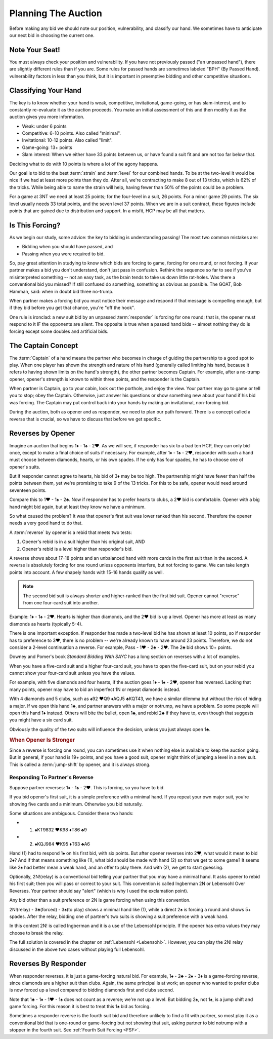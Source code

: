.. _planning:

.. index::planning

Planning The Auction
====================

Before making any bid we should note our position, vulnerability, and classify our hand.
We sometimes have to anticipate our next bid in choosing the current one.

Note Your Seat!
---------------

You must always check your position and vulnerability. If you have not previously
passed ("an unpassed hand"), there are slightly different rules than if you are.
Some rules for passed hands are sometimes labeled "BPH" (By Passed Hand). vulnerability
factors in less than you think, but it is important in preemptive bidding and other
competitive situations.

.. _classification:

.. index::classifying your hand

Classifying Your Hand
---------------------

The key is to know whether your hand is weak, competitive,
invitational, game-going, or has slam-interest, and to constantly re-evaluate
it as the auction proceeds. You make an initial assessment of this and then 
modify it as the auction gives you more information.

* Weak: under 6 points
* Competitive: 6-10 points. Also called "minimal".
* Invitational: 10-12 points. Also called "limit".
* Game-going: 13+ points
* Slam interest: When we either have 33 points between us, or have found a suit fit 
  and are not too far below that.

Deciding what to do with 10 points is where a lot of the agony happens.

Our goal is to bid to the best :term:`strain` and :term:`level` for our combined hands.
To be at the two-level it would be nice if we had at least
more points than they do. After all, we're contracting to make 8 out of 13
tricks, which is 62% of the tricks. While being able to name the strain will help, having
fewer than 50% of the points could be a problem.

For a game at 3NT we need at least 25 points; for the four-level in a suit, 26 points.
For a minor game 29 points. The six level usually needs 33 total points, and the 
seven level 37 points.  When we are in a suit contract, these figures include points
that are gained due to distribution and support.  In a misfit, HCP may be all that 
matters.

Is This Forcing?
----------------

As we begin our study, some advice: the key to bidding is understanding passing!  
The most two common mistakes are:

* Bidding when you should have passed, and
* Passing when you were required to bid.

So, pay great attention in studying to know which bids are forcing to game,
forcing for one round, or not forcing. If your partner makes a bid you don't
understand, don't just pass in confusion. Rethink the sequence so far to see if
you've misinterpreted something -- not an easy task, as the brain tends to take
us down little rat-holes. Was there a conventional bid you missed? 
If still confused do something, something as obvious
as possible. The GOAT, Bob Hamman, said: when in doubt bid three no-trump.

When partner makes a forcing bid you must notice their message and respond if that
message is compelling enough, but if they bid before you get that chance, you're 
"off the hook".

One rule is ironclad: a new suit bid by an unpassed :term:`responder` is forcing 
for one round; that is, the opener must respond to it IF the opponents are silent.
The opposite is true when a passed hand bids -- almost nothing they do is forcing 
except some doubles and artificial bids.

The Captain Concept
-------------------

The :term:`Captain` of a hand means the partner who becomes in charge of guiding the
partnership to a good spot to play. When one player has shown
the strength and nature of his hand (generally called limiting his hand, 
because it refers to having shown limits on the hand's strength), the other
partner becomes Captain. For example, after a no-trump opener, opener's strength is known 
to within three points, and the responder is the Captain.

When partner is Captain, go to your cabin, look out the porthole, and enjoy the 
view. Your partner may go to game or tell you to stop;  obey the
Captain. Otherwise, just answer his questions or show something new about your
hand if his bid was forcing. The Captain may put control back into your
hands by making an invitational, non-forcing bid.  

.. _Reverses:

.. index::reverse

During the auction, both as opener and as responder, we need to plan our path
forward.  There is a concept called a reverse that is crucial, so we have to 
discuss that before we get specific.

Reverses by Opener
------------------

Imagine an auction that begins 1♦ - 1♠ - 2♥. As we will see, if responder has six
to a bad ten HCP, they can only bid once, except to make a final choice of suits if
necessary.  For example, after 1♦ - 1♠ - 2♥, responder with such a hand must choose
between diamonds, hearts, or his own spades.  If he only has four spades, he has to
choose one of opener's suits.

But if responder cannot agree to hearts, his bid of 3♦ may be too high.  The
partnership might have fewer than half the points between them, yet we're promising to
take 9 of the 13 tricks. For this to be safe, opener would need around seventeen
points.

Compare this to 1♥ - 1♠ - 2♣. Now if responder has to prefer hearts to clubs, a 2♥ bid
is comfortable. Opener with a big hand might bid again, but at least they know we 
have a minimum. 

So what caused the problem? It was that opener's first suit was lower ranked than
his second. Therefore the opener needs a very good hand to do that.

A :term:`reverse` by opener is a rebid that meets two tests:

#. Opener's rebid is in a suit higher than his original suit, AND
#. Opener's rebid is a level higher than responder's bid.

A reverse shows about 17-18 points and an unbalanced hand with 
more cards in the first suit than in the second. A reverse is 
absolutely forcing for one round unless opponents interfere, but not forcing to game.
We can take length points into account. A few shapely hands with 15-16 hands 
qualify as well. 

.. note::

   The second bid suit is always shorter and higher-ranked than the first bid suit.
   Opener cannot "reverse" from one four-card suit into another. 

Example: 1♦ - 1♠ - 2♥. Hearts is higher than diamonds, and the 2♥ bid is up a level. 
Opener has more at least as many diamonds as hearts (typically 5-4).  

There is one important exception. If responder has made a two-level bid he has
shown at least 10 points, so if responder has to preference to 3♥, there is no
problem -- we're already known to have around 23 points. Therefore, we do not
consider a 2-level continuation a reverse. For example, Pass - 1♥ - 2♣ - 2♥.
The 2♣ bid shows 10+ points.

Downey and Pomer's book :title:`Standard Bidding With SAYC` has a long 
section on reverses with a lot of examples.

When you have a five-card suit and a higher four-card suit, you have to open
the five-card suit, but on your rebid you cannot show your four-card suit
unless you have the values.  

For example, with five diamonds and four hearts, if the auction goes 1♦ - 1♠ -
2♥, opener has reversed. Lacking that many points, opener may have to bid an
imperfect 1N or repeat diamonds instead.

With 4 diamonds and 5 clubs, such as ♠92 ♥Q9 ♦AQJ5 ♣KQT43, we have a similar
dilemma but without the risk of hiding a major. If we open this hand 1♣, and
partner answers with a major or notrump, we have a problem. So some people will
open this hand 1♦ instead.  Others will bite the bullet, open 1♣, and rebid 2♣
if they have to, even though that suggests you might have a six card suit. 

Obviously the quality of the two suits will influence the decision, unless you just  
always open 1♣. 
   
.. rubric::
   When Opener Is Stronger

.. index:: jump-shift choice

Since a reverse is forcing one round, you can sometimes use it when nothing
else is available to keep the auction going. But in general, if your hand is
19+ points, and you have a good suit, opener might think of jumping a level in a
new suit. This is called a :term:`jump-shift` by opener, and it is always strong.

.. index:: reverse

Responding To Partner's Reverse
~~~~~~~~~~~~~~~~~~~~~~~~~~~~~~~

Suppose partner reverses: 1♦ - 1♠ - 2♥. This is forcing, so you
have to bid. 

If you bid opener's first suit, it is a simple preference with a minimal hand.
If you repeat your own major suit, you're showing five cards and a minimum.  
Otherwise you bid naturally.

Some situations are ambiguous. Consider these two hands:

* (1) ♠KT9832 ♥K98 ♦T86 ♣9
* (2) ♠KQJ984 ♥K95 ♦T63 ♣A6

Hand (1) had to respond 1♠ on his first bid, with six points. But after opener
reverses into 2♥, what would it 
mean to bid 2♠?  And if that means something like (1), what bid should
be made with hand (2) so that we get to some game? It seems like 2♠ had better
mean a weak hand, and an offer to play there. And with (2), we get to start guessing.

.. index::
   convention;Ingberman
   convention;Lebensohl
   
Optionally, 2N!(relay) is a conventional bid telling your partner that you may
have a minimal hand. It asks opener to rebid his first suit; then you will pass
or correct to your suit. This convention is called Ingberman 2N or Lebensohl
Over Reverses.  Your partner should say "alert" (which is why I used the
exclamation point).

Any bid other than a suit preference or 2N is game forcing when using this convention.

2N!(relay) - 3♣(forced) - 3♠(to play) shows a minimal hand like
(1), while a direct 2♠ is forcing a round and shows 5+ spades. After the relay,
bidding one of partner's two suits is showing a suit preference with a weak hand.

In this context 2N! is called Ingberman and it is a use of the Lebensohl principle. 
If the opener has extra values they may choose to break the relay.

.. index::
   pair:convention;Lebensohl
   pair:convention;Ingberman
   
The full solution is covered in the chapter on :ref:`Lebensohl <Lebensohl>`.
However, you can play the 2N! relay discussed in the above two cases without playing 
full Lebensohl. 

Reverses By Responder
---------------------

.. index::
   pair:reverse;responder
   
When responder reverses, it is just a game-forcing natural bid. For example, 
1♠ - 2♣ - 2♠ - 3♦ is a game-forcing reverse, since diamonds are a higher
suit than clubs. Again, the same principal is at work; an opener who wanted to prefer
clubs is now forced up a level compared to bidding diamonds first and clubs second.

Note that 1♣ - 1♦ - 1♥ - 1♠ does not count as a reverse; we're not up a level. But 
bidding 2♠, not 1♠, is a jump shift and game forcing. For this reason it is best to
treat this 1♠ bid as forcing.   

Sometimes a responder reverse is the fourth suit bid and therefore unlikely to find a fit 
with partner, so most play it as a conventional bid that is one-round or game-forcing but 
not showing that suit, asking partner to  bid notrump with a stopper in the fourth suit.  
See :ref:`Fourth Suit Forcing <FSF>`.
